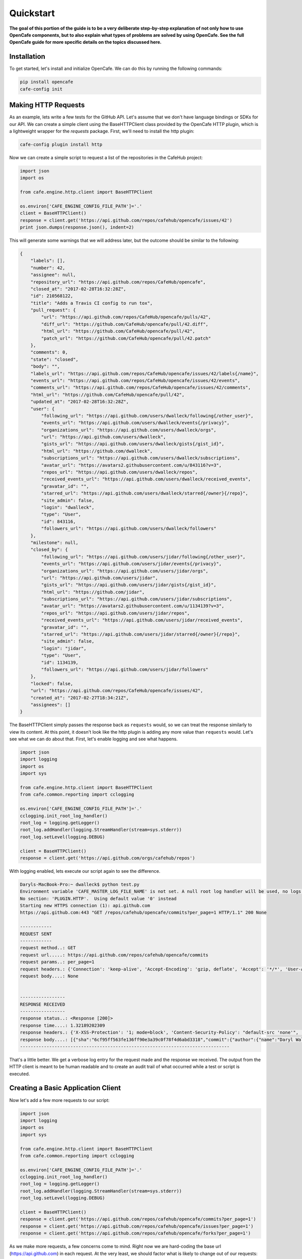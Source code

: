 ===========
Quickstart
===========

**The goal of this portion of the guide is to be a very deliberate step-by-step
explanation of not only how to use OpenCafe components, but to also explain
what types of problems are solved by using OpenCafe. See the full OpenCafe
guide for more specific details on the topics discussed here.**


Installation
============

To get started, let's install and initialize OpenCafe. We can do this by
running the following commands:

.. code-block:: bash

    pip install opencafe
    cafe-config init

Making HTTP Requests
====================

As an example, lets write a few tests for the GitHub API. Let's assume that we
don't have language bindings or SDKs for our API. We can create a simple
client using the BaseHTTPClient class provided by the OpenCafe HTTP plugin, which
is a lightweight wrapper for the `requests` package. First, we'll need to
install the http plugin:

.. code-block:: bash

    cafe-config plugin install http

Now we can create a simple script to request a list of the repositories in
the CafeHub project:

.. code-block:: python
    
    import json
    import os

    from cafe.engine.http.client import BaseHTTPClient

    os.environ['CAFE_ENGINE_CONFIG_FILE_PATH']='.'
    client = BaseHTTPClient()
    response = client.get('https://api.github.com/repos/cafehub/opencafe/issues/42')
    print json.dumps(response.json(), indent=2)

This will generate some warnings that we will address later, but the outcome
should be similar to the following:

.. code-block:: bash

    {
        "labels": [],
        "number": 42,
        "assignee": null,
        "repository_url": "https://api.github.com/repos/CafeHub/opencafe",
        "closed_at": "2017-02-28T16:32:28Z",
        "id": 210568122,
        "title": "Adds a Travis CI config to run tox",
        "pull_request": {
            "url": "https://api.github.com/repos/CafeHub/opencafe/pulls/42",
            "diff_url": "https://github.com/CafeHub/opencafe/pull/42.diff",
            "html_url": "https://github.com/CafeHub/opencafe/pull/42",
            "patch_url": "https://github.com/CafeHub/opencafe/pull/42.patch"
        },
        "comments": 0,
        "state": "closed",
        "body": "",
        "labels_url": "https://api.github.com/repos/CafeHub/opencafe/issues/42/labels{/name}",
        "events_url": "https://api.github.com/repos/CafeHub/opencafe/issues/42/events",
        "comments_url": "https://api.github.com/repos/CafeHub/opencafe/issues/42/comments",
        "html_url": "https://github.com/CafeHub/opencafe/pull/42",
        "updated_at": "2017-02-28T16:32:28Z",
        "user": {
            "following_url": "https://api.github.com/users/dwalleck/following{/other_user}",
            "events_url": "https://api.github.com/users/dwalleck/events{/privacy}",
            "organizations_url": "https://api.github.com/users/dwalleck/orgs",
            "url": "https://api.github.com/users/dwalleck",
            "gists_url": "https://api.github.com/users/dwalleck/gists{/gist_id}",
            "html_url": "https://github.com/dwalleck",
            "subscriptions_url": "https://api.github.com/users/dwalleck/subscriptions",
            "avatar_url": "https://avatars2.githubusercontent.com/u/843116?v=3",
            "repos_url": "https://api.github.com/users/dwalleck/repos",
            "received_events_url": "https://api.github.com/users/dwalleck/received_events",
            "gravatar_id": "",
            "starred_url": "https://api.github.com/users/dwalleck/starred{/owner}{/repo}",
            "site_admin": false,
            "login": "dwalleck",
            "type": "User",
            "id": 843116,
            "followers_url": "https://api.github.com/users/dwalleck/followers"
        },
        "milestone": null,
        "closed_by": {
            "following_url": "https://api.github.com/users/jidar/following{/other_user}",
            "events_url": "https://api.github.com/users/jidar/events{/privacy}",
            "organizations_url": "https://api.github.com/users/jidar/orgs",
            "url": "https://api.github.com/users/jidar",
            "gists_url": "https://api.github.com/users/jidar/gists{/gist_id}",
            "html_url": "https://github.com/jidar",
            "subscriptions_url": "https://api.github.com/users/jidar/subscriptions",
            "avatar_url": "https://avatars2.githubusercontent.com/u/1134139?v=3",
            "repos_url": "https://api.github.com/users/jidar/repos",
            "received_events_url": "https://api.github.com/users/jidar/received_events",
            "gravatar_id": "",
            "starred_url": "https://api.github.com/users/jidar/starred{/owner}{/repo}",
            "site_admin": false,
            "login": "jidar",
            "type": "User",
            "id": 1134139,
            "followers_url": "https://api.github.com/users/jidar/followers"
        },
        "locked": false,
        "url": "https://api.github.com/repos/CafeHub/opencafe/issues/42",
        "created_at": "2017-02-27T18:34:21Z",
        "assignees": []
    }

The BaseHTTPClient simply passes the response back as ``requests`` would, so we
can treat the response similarly to view its content. At this point, it
doesn't look like the http plugin is adding any more value than ``requests``
would. Let's see what we can do about that. First, let's enable logging and
see what happens.

.. code-block:: python

    import json
    import logging
    import os
    import sys

    from cafe.engine.http.client import BaseHTTPClient
    from cafe.common.reporting import cclogging

    os.environ['CAFE_ENGINE_CONFIG_FILE_PATH']='.'
    cclogging.init_root_log_handler()
    root_log = logging.getLogger()
    root_log.addHandler(logging.StreamHandler(stream=sys.stderr))
    root_log.setLevel(logging.DEBUG)

    client = BaseHTTPClient()
    response = client.get('https://api.github.com/orgs/cafehub/repos')

With logging enabled, lets execute our script again to see the difference.

.. code-block:: bash

    Daryls-MacBook-Pro:~ dwalleck$ python test.py
    Environment variable 'CAFE_MASTER_LOG_FILE_NAME' is not set. A null root log handler will be used, no logs will be written.(<cafe.engine.http.client.BaseHTTPClient object at 0x1067c8cd0>, 'GET', 'https://api.github.com/repos/cafehub/opencafe/commits?per_page=1') {}
    No section: 'PLUGIN.HTTP'.  Using default value '0' instead
    Starting new HTTPS connection (1): api.github.com
    https://api.github.com:443 "GET /repos/cafehub/opencafe/commits?per_page=1 HTTP/1.1" 200 None

    ------------
    REQUEST SENT
    ------------
    request method..: GET
    request url.....: https://api.github.com/repos/cafehub/opencafe/commits
    request params..: per_page=1
    request headers.: {'Connection': 'keep-alive', 'Accept-Encoding': 'gzip, deflate', 'Accept': '*/*', 'User-Agent': 'python-requests/2.13.0'}
    request body....: None


    -----------------
    RESPONSE RECEIVED
    -----------------
    response status..: <Response [200]>
    response time....: 1.32189202309
    response headers.: {'X-XSS-Protection': '1; mode=block', 'Content-Security-Policy': "default-src 'none'", 'Access-Control-Expose-Headers': 'ETag, Link, X-GitHub-OTP, X-RateLimit-Limit, X-RateLimit-Remaining, X-RateLimit-Reset, X-OAuth-Scopes, X-Accepted-OAuth-Scopes, X-Poll-Interval', 'Transfer-Encoding': 'chunked', 'Last-Modified': 'Wed, 15 Mar 2017 18:07:14 GMT', 'Access-Control-Allow-Origin': '*', 'X-Frame-Options': 'deny', 'Status': '200 OK', 'X-Served-By': '5aeb3f30c9e3ef6ef7bcbcddfd9a68f7', 'X-GitHub-Request-Id': 'E552:10884:425C8E:54CAC9:58D2A217', 'ETag': 'W/"a29b0e5499900a03b28b4fcda31f90b0"', 'Link': '<https://api.github.com/repositories/16419963/commits?per_page=1&page=2>; rel="next", <https://api.github.com/repositories/16419963/commits?per_page=1&page=416>; rel="last"', 'Date': 'Wed, 22 Mar 2017 16:11:03 GMT', 'X-RateLimit-Remaining': '42', 'Strict-Transport-Security': 'max-age=31536000; includeSubdomains; preload', 'Server': 'GitHub.com', 'X-GitHub-Media-Type': 'github.v3; format=json', 'X-Content-Type-Options': 'nosniff', 'Content-Encoding': 'gzip', 'Vary': 'Accept, Accept-Encoding', 'X-RateLimit-Limit': '60', 'Cache-Control': 'public, max-age=60, s-maxage=60', 'Content-Type': 'application/json; charset=utf-8', 'X-RateLimit-Reset': '1490201561'}
    response body....: [{"sha":"6cf95ff563fe136ff90e3a39c0f78f4d6abd3318","commit":{"author":{"name":"Daryl Walleck","email":"daryl.walleck@rackspace.com","date":"2017-03-15T18:07:14Z"},"committer":{"name":"Jose Idar","email":"joseidar@gmail.com","date":"2017-03-15T18:07:14Z"},"message":"Replaces the Gerrit workflow docs with the Github (#44)\n\nworkflow. Addresses issue #40.","tree":{"sha":"2d9205fa5e774f27f30e5e150cfea53a08e851db","url":"https://api.github.com/repos/CafeHub/opencafe/git/trees/2d9205fa5e774f27f30e5e150cfea53a08e851db"},"url":"https://api.github.com/repos/CafeHub/opencafe/git/commits/6cf95ff563fe136ff90e3a39c0f78f4d6abd3318","comment_count":0},"url":"https://api.github.com/repos/CafeHub/opencafe/commits/6cf95ff563fe136ff90e3a39c0f78f4d6abd3318","html_url":"https://github.com/CafeHub/opencafe/commit/6cf95ff563fe136ff90e3a39c0f78f4d6abd3318","comments_url":"https://api.github.com/repos/CafeHub/opencafe/commits/6cf95ff563fe136ff90e3a39c0f78f4d6abd3318/comments","author":{"login":"dwalleck","id":843116,"avatar_url":"https://avatars2.githubusercontent.com/u/843116?v=3","gravatar_id":"","url":"https://api.github.com/users/dwalleck","html_url":"https://github.com/dwalleck","followers_url":"https://api.github.com/users/dwalleck/followers","following_url":"https://api.github.com/users/dwalleck/following{/other_user}","gists_url":"https://api.github.com/users/dwalleck/gists{/gist_id}","starred_url":"https://api.github.com/users/dwalleck/starred{/owner}{/repo}","subscriptions_url":"https://api.github.com/users/dwalleck/subscriptions","organizations_url":"https://api.github.com/users/dwalleck/orgs","repos_url":"https://api.github.com/users/dwalleck/repos","events_url":"https://api.github.com/users/dwalleck/events{/privacy}","received_events_url":"https://api.github.com/users/dwalleck/received_events","type":"User","site_admin":false},"committer":{"login":"jidar","id":1134139,"avatar_url":"https://avatars2.githubusercontent.com/u/1134139?v=3","gravatar_id":"","url":"https://api.github.com/users/jidar","html_url":"https://github.com/jidar","followers_url":"https://api.github.com/users/jidar/followers","following_url":"https://api.github.com/users/jidar/following{/other_user}","gists_url":"https://api.github.com/users/jidar/gists{/gist_id}","starred_url":"https://api.github.com/users/jidar/starred{/owner}{/repo}","subscriptions_url":"https://api.github.com/users/jidar/subscriptions","organizations_url":"https://api.github.com/users/jidar/orgs","repos_url":"https://api.github.com/users/jidar/repos","events_url":"https://api.github.com/users/jidar/events{/privacy}","received_events_url":"https://api.github.com/users/jidar/received_events","type":"User","site_admin":false},"parents":[{"sha":"61a61f4dccff320d9d29e2d512d8c17fa11d2d71","url":"https://api.github.com/repos/CafeHub/opencafe/commits/61a61f4dccff320d9d29e2d512d8c17fa11d2d71","html_url":"https://github.com/CafeHub/opencafe/commit/61a61f4dccff320d9d29e2d512d8c17fa11d2d71"}]}]
    -------------------------------------------------------------------------------

That's a little better. We get a verbose log entry for the request made and the
response we received.  The output from the HTTP client is meant to be human
readable and to create an audit trail of what occurred while a test or script
is executed.

Creating a Basic Application Client
===================================

Now let's add a few more requests to our script:

.. code-block:: python

    import json
    import logging
    import os
    import sys

    from cafe.engine.http.client import BaseHTTPClient
    from cafe.common.reporting import cclogging

    os.environ['CAFE_ENGINE_CONFIG_FILE_PATH']='.'
    cclogging.init_root_log_handler()
    root_log = logging.getLogger()
    root_log.addHandler(logging.StreamHandler(stream=sys.stderr))
    root_log.setLevel(logging.DEBUG)

    client = BaseHTTPClient()
    response = client.get('https://api.github.com/repos/cafehub/opencafe/commits?per_page=1')
    response = client.get('https://api.github.com/repos/cafehub/opencafe/issues?per_page=1')
    response = client.get('https://api.github.com/repos/cafehub/opencafe/forks?per_page=1')

As we make more requests, a few concerns come to mind. Right now we are
hard-coding the base url (https://api.github.com) in each request. At the very
least, we should factor what is likely to change out of our requests:

.. code:: python

    import json
    import logging
    import os
    import sys

    from cafe.engine.http.client import BaseHTTPClient
    from cafe.common.reporting import cclogging

    os.environ['CAFE_ENGINE_CONFIG_FILE_PATH']='.'
    cclogging.init_root_log_handler()
    root_log = logging.getLogger()
    root_log.addHandler(logging.StreamHandler(stream=sys.stderr))
    root_log.setLevel(logging.DEBUG)

    client = BaseHTTPClient()

    base_url = 'https://api.github.com'
    organization = 'cafehub'
    project = 'opencafe'

    response = client.get(
        '{base_url}/repos/{org}/{project}/commits?per_page=1'.format(
            base_url=base_url, org=organization, project=project))

    response = client.get(
        '{base_url}/repos/{org}/{project}/issues?per_page=1'.format(
            base_url=base_url, org=organization, project=project))

    response = client.get(
        '{base_url}/repos/{org}/{project}/forks?per_page=1'.format(
            base_url=base_url, org=organization, project=project))

The GitHub API is expansive, so we could go on for some time defining more
requests. Rather than defining these in-line, defining these functions in a
common class or module would make more sense.

.. code:: python

    import json
    import logging
    import os
    import sys

    from cafe.engine.clients.base import BaseClient
    from cafe.engine.http.client import BaseHTTPClient
    from cafe.common.reporting import cclogging

    class GitHubClient(BaseClient):

        def __init__(self, base_url):
            self.base_url = base_url
            self.client = BaseHTTPClient()
        
        def get_project_commits(self, org_name, project_name):
            return self.client.get(
                '{base_url}/repos/{org}/{project}/commits?per_page=1'.format(
                    base_url=self.base_url, org=organization, project=project))
        
        def get_project_issues(self, org_name, project_name):
            return self.client.get(
                '{base_url}/repos/{org}/{project}/commits?per_page=1'.format(
                    base_url=self.base_url, org=organization, project=project))
        
        def get_project_forks(self, org_name, project_name):
            return self.client.get(
                '{base_url}/repos/{org}/{project}/commits?per_page=1'.format(
                    base_url=self.base_url, org=organization, project=project))
    
    os.environ['CAFE_ENGINE_CONFIG_FILE_PATH']='.'
    cclogging.init_root_log_handler()
    root_log = logging.getLogger()
    root_log.addHandler(logging.StreamHandler(stream=sys.stderr))
    root_log.setLevel(logging.DEBUG)

    base_url = 'https://api.github.com'
    organization = 'cafehub'
    project = 'opencafe'
    client = GitHubClient(base_url)
    
    resp1 = client.get_project_commits(org_name=organization, project_name=project)
    resp2 = client.get_project_issues(org_name=organization, project_name=project)
    resp3 = client.get_project_forks(org_name=organization, project_name=project) 

Now that our HTTP requests are in better shape, let's talk about dealing with
the responses. The response object has a `json` method that will transform the
body of the response into a Python dictionary. While treating the response content as a dictionary is good enough for
quick scripts and possibly for very stable APIs, it scales poorly
when dealing with large APIs or APIs that are in development.

Accessing the response as a dictionary isn't too difficult when a response body
has one or two properties, but let's jump back to the first response output we
looked at. It has dozens of properties, including ones that are nested. Using
the response as-is requires memorizing the response structure or constantly
referencing API documentation as you code. If you make a mistake, you may not find
that out until you run the script. Also, if/when the name of one of the properties
or the structure of the API response changes, this means tediously changing the property each place it is used or
trying to do a string replace across the project, which can have unintended.
consequences unless you're very careful.

Writing Request and Response Models
===================================

An alternate approach is to deserialize the JSON response to an object. This
is the approach that most SDKs and language bindings use. This
greatly simplifies refactoring of response properties and has the added bonus
of error detection by linters if you use an invalid property name. If you're
using a code editor which offers autocomplete functionality, you can also
use that when developing new tests, which removes most of the need to
reference API documentation after you've done the groundwork developing the
response models. Here's an example of what the response model for our first
request would look like:

.. code:: python

    class Issue(AutoMarshallingModel):

        def __init__(self, url, repository_url, labels_url, comments_url, events_url,
                    html_url, id, number, title, user, labels, state, locked,
                    assignee, assignees, milestone, comments, created_at,
                    updated_at, closed_at, body, closed_by):
            
            self.url = url
            self.repository_url = repository_url
            self.labels_url = labels_url
            self.comments_url = comments_url
            self.events_url = events_url
            self.html_url = html_url
            self.id = id
            self.number = number
            self.title = title
            self.user = user
            self.labels = labels
            self.state = state
            self.locked = locked
            self.assignee = assignee
            self.assignees = assignees
            self.milestone = milestone
            self.comments = comments
            self.created_at = created_at
            self.updated_at = updated_at
            self.closed_at = closed_at
            self.body = body
            self.closed_by = closed_by

        @classmethod
        def _json_to_obj(cls, serialized_str):
            resp_dict = json.loads(serialized_str)
            user = User(**resp_dict.get('user'))
            
            assignees = []
            for assignee in resp_dict.get('assignees'):
                assignees.append(User(**assignee))

            assignee = User(**resp_dict.get('assignee'))

            labels = []
            for label in labels:
                labels.append(Label(**label))
            
            return Issue(
                url=resp_dict.get('url'),
                repository_url=resp_dict.get('repository_url'),
                labels_url=resp_dict.get('labels_url'),
                comments_url=resp_dict.get('comments_url'),
                events_url=resp_dict.get('events_url'),
                html_url=resp_dict.get('html_url'),
                id=resp_dict.get('id'),
                number=resp_dict.get('number'),
                title=resp_dict.get('title'),
                user=user,
                labels=labels,
                state=resp_dict.get('state'),
                locked=resp_dict.get('locked'),
                assignee=assignee,
                assignees=assignees,
                milestone=resp_dict.get('milestone'),
                comments=resp_dict.get('comments'),
                created_at=resp_dict.get('created_at'),
                updated_at=resp_dict.get('updated_at'),
                closed_at=resp_dict.get('closed_at'),
                body=resp_dict.get('body'),
                closed_by=resp_dict.get('closed_by'))


    class User(AutoMarshallingModel):

        def __init__(self, login, id, avatar_url, gravatar_id, url, html_url,
                    followers_url, following_url, gists_url, starred_url,
                    subscriptions_url, organizations_url, repos_url, events_url,
                    received_events_url, type, site_admin):
            
            self.login = login
            self.id = id
            self.avatar_url = avatar_url
            self.gravatar_id = gravatar_id
            self.url = url
            self.html_url = html_url
            self.followers_url = followers_url
            self.following_url = following_url
            self.gists_url = gists_url
            self.starred_url = starred_url
            self.subscriptions_url = subscriptions_url
            self.organizations_url = organizations_url
            self.repos_url = repos_url
            self.events_url = events_url
            self.received_events_url = received_events_url
            self.type = type
            self.site_admin = site_admin
        
        @classmethod
        def _json_to_obj(cls, serialized_str):
            resp_dict = json.loads(serialized_str)
            return User(**resp_dict)


    class Label(AutoMarshallingModel):

        def __init__(self, id, url, name, color, default):
            
            self.id = id
            self.url = url
            self.name = name
            self.color = color
            self.default = default
        
        @classmethod
        def _json_to_obj(cls, serialized_str):
            resp_dict = json.loads(serialized_str)
            return Label(**resp_dict)

Any class that inherits from the AutoMarshallingModel class is expected
to implement the _json_to_obj method, _obj_to_json method, or both. This
depends on whether the model is being used to handle requests, responses,
or both.

This example requires quite a bit of boilerplate code. However, because
these objects are explicitly defined, static analysis tools will be able to
assist us going forward. We also wanted to use this simple, explict way for
this demo so it would be easier to understand. In more practical
implementations, you may want to take advantage of Python's dynamic nature to
simplify the setting of properties.


Writing an Auto-Serializing Client
==================================

Now that we have response models, we can refactor our client to use them.

.. code:: python

    from cafe.engine.http.client import AutoMarshallingHTTPClient


    class GitHubClient(AutoMarshallingHTTPClient):

        def __init__(self, base_url):
            super(GitHubClient, self).__init__(
                serialize_format='json', deserialize_format='json')
            self.base_url = base_url
            
        def get_project_issue(self, org_name, project_name, issue_id):
                
            url = '{base_url}/repos/{org}/{project}/issues/{issue_id}'.format(
                base_url=self.base_url, org=organization, project=project,
                issue_id=issue_id)
            return self.get(url, response_entity_type=Issue)

There's a few changes to note. The AutoMarshallingHTTPClient class
subclasses the BaseHTTPClient, so there's no longer a need to create a client.
We can also specify what type of content we want this client to serialize to
and from. The response_entity_type parameter defines what type to expect the
response to be. This together with serialization formats set when the client
was instantiated determine which serialization methods are called on the
response contents.

Managing Test Data
==================

Before we start writing our tests, lets step back and deal with one more
issue. In the original script, we had statically defined certain data
such as the GitHub URL, the organization name, and the project name. There
are many reasons why you should not hardcode these types of values. Of those,
the most important is that we should not have to make code changes whenever we
want to use different test data. We should be able to provide the test data we
want to use at runtime, which makes our tests more portable and dynamic. 

There are many sources we could use for our test data, but for this example we
will use a plain text file with headers that can be parsed by Python's
``SafeConfigParser``. For this to work, we will need to create a class that
represents the data that we want to store in the file.

.. code:: python

    from cafe.engine.models.data_interfaces import ConfigSectionInterface


    class GitHubConfig(ConfigSectionInterface):

        SECTION_NAME = 'GitHub'

        @property
        def base_url(self):
            return self.get('base_url')

        @property
        def organization(self):
            return self.get('organization')

        @property
        def project(self):
            return self.get('project')

        @property
        def issue_id(self):
            return self.get('issue_id')

Note that there is nothing in this class that explicitly states the
type of the data source. This is because the OpenCafe ``data_interfaces``
package provides a uniform interfaces including environment variables and
JSON data. For the purpose of this guide, we will just use plain text files.
Our class says we should have one section titled ``GitHub`` with four
properties. The actual configuration file would look like the following
example:

.. code:: python

    [GitHub]
    base_url = https://api.github.com
    organization = cafehub
    project = opencafe
    issue_id = 40

Writing and Running a Test
==========================

**From this point in the demo, you can use the** `opencafe-demo`_
**project to follow along with the guide if you want to execute the steps
yourself.**

.. _opencafe-demo: https://github.com/dwalleck/opencafe-demo

Now that we have our test client in order, we can write several tests to see
how OpenCafe handles configuration and logging.

.. code:: python

    from cafe.drivers.unittest.fixtures import BaseTestFixture

    from opencafe_demo.github.github_client import GitHubClient
    from opencafe_demo.github.github_config import GitHubConfig


    class BasicGitHubTest(BaseTestFixture):

        @classmethod
        def setUpClass(cls):
            super(BasicGitHubTest, cls).setUpClass()  # Sets up logging/reporting
            cls.config_data = GitHubConfig()

            cls.organization = cls.config_data.organization
            cls.project = cls.config_data.project
            cls.issue_id = cls.config_data.issue_id
            cls.client = GitHubClient(cls.config_data.base_url)

        def test_get_issue_response_code_is_200(self):
            response = self.client.get_project_issue(
                self.organization, self.project, self.issue_id)
            self.assertEqual(response.status_code, 200)

        def test_id_is_not_null_for_get_issue_request(self):
            response = self.client.get_project_issue(
                self.organization, self.project, self.issue_id)
            # The response signature is the raw response from Requests except
            # for the `entity` property, which is the object that represents
            # the response content
            issue = response.entity
            self.assertIsNotNone(issue.id)

In this test class, we inherit from OpenCafe's ``BaseTestFixture`` class. This
base class automatically handles all of the logging setup that we were
previously doing by hand. It inherits from Python's ``unittest.TestCase``,
so for all other intents and purposes it behaves the same as any other
unittest-based test.

Before we can run this test, we need to get our configuration data file in
place. When we executed the ``cafe-config init`` command at the start of the
guide, you may have noticed in the output that some directories were created.
You should now have a ``.opencafe`` directory. This is where all configuration
data and test logs will be by default (these paths can be changed in the
``.opencafe/engine.config`` file. See the full documentation for further
details). We will need to create a directory named ``GitHub`` in which we
will put our configuration file which we will call ``prod.config``. The names
used are arbitrary, but they create a convention that will be used when
we begin running our tests.

For configuration data and logging, OpenCafe uses
a convention of ``<product-name> <config-file-name>``. For configuration files,
the ``<config-file-name>`` file will be loaded from the
``.opencafe/configs/<product-name>`` directory. For logging, logs for each
test run will be saved in a directory named by the date time stamp of when
the tests were run in the ``.opencafe/logs/<product-name>/<config-file-name>``
directory.

For this guide, I'll be using OpenCafe's unittest-based runner to execute the
tests. All the tests in the ``github`` project can be run by executing
``cafe-runner github prod.config``.

.. code:: bash

    C:\Users\dwall\.opencafe> cafe-runner github prod.config

        ( (
        ) )
    .........
    |       |___
    |       |_  |
    |  :-)  |_| |
    |       |___|
    |_______|
    === CAFE Runner ===
    ========================================================================================================================
    Percolated Configuration
    ------------------------------------------------------------------------------------------------------------------------
    BREWING FROM: ....: c:\python27\lib\site-packages\opencafe_demo
    ENGINE CONFIG FILE: C:\Users\dwall\.opencafe\engine.config
    TEST CONFIG FILE..: C:\Users\dwall\.opencafe\configs\github\prod.config
    DATA DIRECTORY....: C:\Users\dwall\.opencafe\data
    LOG PATH..........: C:\Users\dwall\.opencafe\logs\github\prod.config\2017-03-29_23_20_21.391000
    ========================================================================================================================
    test_get_issue_response_code_is_200 (opencafe_demo.github.test_issues_api.BasicGitHubTest) ... ok
    test_id_is_not_null_for_get_issue_request (opencafe_demo.github.test_issues_api.BasicGitHubTest) ... ok

    ----------------------------------------------------------------------
    Ran 2 tests in 1.246s

    OK
    ========================================================================================================================
    Detailed logs: C:\Users\dwall\.opencafe\logs\github\prod.config\2017-03-29_23_20_21.391000
    ------------------------------------------------------------------------------------------------------------------------

The preamble output from the test runner pretty prints the location of all
configuration files used for the test run, as well as the the location of the
logs generated during the test run. Here's what the contents of the log
directory look like:

.. code:: bash

    C:\Users\dwall\.opencafe\logs\github\prod.config\2017-03-29_23_20_21.391000> ls

    Mode                LastWriteTime         Length Name
    ----                -------------         ------ ----
    -a----        3/29/2017  11:20 PM          15606 cafe.master.log
    -a----        3/29/2017  11:20 PM          15346 opencafe_demo.github.test_issues_api.BasicGitHubTest.log

Two log files were generated by this test run. The second log file is named by
the full package name of the test class that was run. If there had been
multiple test classes loaded for execution, there would be one file per class
run. The benefit of this is to be able to jump directly to the log file that
you are interested in inspecting. The contents of the logs contain the HTTP
requests made during test execution, but they also contain headers to mark
what point the in the lifecycle of the test is being executed:

.. code:: bash

    2017-03-29 23:20:22,009: INFO: root: ========================================================
    2017-03-29 23:20:22,009: INFO: root: Fixture......: opencafe_demo.github.test_issues_api.BasicGitHubTest
    2017-03-29 23:20:22,009: INFO: root: Created At...: 2017-03-29 23:20:22.009000
    2017-03-29 23:20:22,009: INFO: root: ========================================================
    2017-03-29 23:20:22,016: INFO: root: ========================================================
    2017-03-29 23:20:22,016: INFO: root: Test Case....: test_get_issue_response_code_is_200
    2017-03-29 23:20:22,016: INFO: root: Created At...: 2017-03-29 23:20:22.009000
    2017-03-29 23:20:22,016: INFO: root: No Test description.
    2017-03-29 23:20:22,016: INFO: root: ========================================================

The other file, ``cafe.master.log`` is a summation of the other log files in
the order the tests were executed. This allows the user to consume the logs
however they find easiest.
